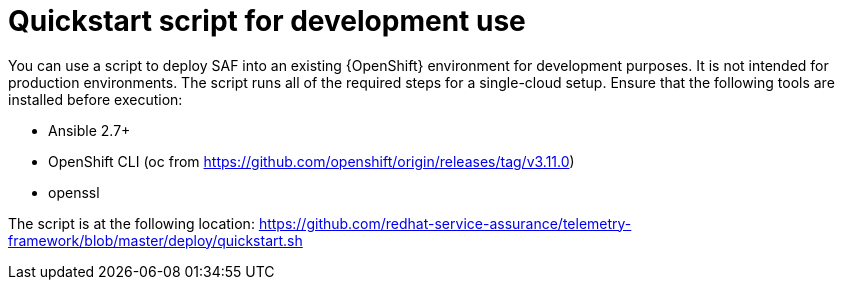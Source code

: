 // Module included in the following assemblies:
//
// <List assemblies here, each on a new line>

// This module can be included from assemblies using the following include statement:
// include::<path>/proc_quickstart-script-for-development-usage.adoc.adoc[leveloffset=+1]

// The file name and the ID are based on the module title. For example:
// * file name: proc_doing-procedure-a.adoc
// * ID: [id='proc_doing-procedure-a_{context}']
// * Title: = Doing procedure A
//
// The ID is used as an anchor for linking to the module. Avoid changing
// it after the module has been published to ensure existing links are not
// broken.
//
// The `context` attribute enables module reuse. Every module's ID includes
// {context}, which ensures that the module has a unique ID even if it is
// reused multiple times in a guide.
//
// Start the title with a verb, such as Creating or Create. See also
// _Wording of headings_ in _The IBM Style Guide_.
[id='quickstart-script-for-development-usage_{context}']
= Quickstart script for development use

You can use a script to deploy SAF into an existing {OpenShift} environment for
development purposes. It is not intended for production environments. The
script runs all of the required steps for a single-cloud setup. Ensure that the
following tools are installed before execution:

* Ansible 2.7+
* OpenShift CLI (oc from https://github.com/openshift/origin/releases/tag/v3.11.0)
* openssl

The script is at the following location: https://github.com/redhat-service-assurance/telemetry-framework/blob/master/deploy/quickstart.sh
